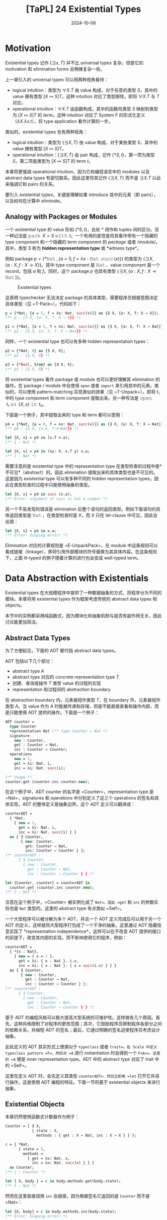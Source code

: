 #+title: [TaPL] 24 Existential Types
#+date: 2024-10-06
#+hugo_tags: 类型系统 程序语言理论
#+hugo_series: "Types and Programming Languages"

* Motivation

Existential types 记作 \( \{ \exists x, T\} \) 并不比 universal types 复杂，但是它的 motivation 和 elimination forms 会稍微复杂一些。

上一章引入的 universal types 可以用两种视角看待：

- logical intuition：类型为 \( \forall X. T \) 由 value 构成，对于任意的类型 \( S \)，其中的 value 拥有类型 \( [X \mapsto S]T \)。这种 intuition 对应了类型擦除。即将 \( \forall X. T \) 与 \( T \) 对应。
- operational intuition：\( \forall X. T \) 由函数构成，其中的函数将类型 \( S \) 映射到类型为 \( [X \mapsto S]T \) 的 term。这种 intuition 对应了 System F 的形式化定义（\( \lambda X. \lambda x. t \)），将 type application 看作计算的一步。

类似的，existential types 也有两种视角：

- logical intuition：类型为 \( \{ \exists X, T \} \) 由 value 构成，对于某些类型 \( S \)，其中的 value 拥有类型 \( [X \mapsto S]T \)。
- operational intuition：\( \{ \exists X, T \} \) 由 pair 构成，记作 \( \{*S, t\} \)，第一项为类型 \( S \)，第二项是类型为 \( [X \mapsto S]T \) 的 term \( t \)。

本章将更强调 operational intuition，因为它和编程语言中的 modules 以及 abstract data types 有密切联系。因此这里将其记作 \( \{\exists X, T\} \) 而不是 \( \exists X. T \) 以此来强调它和 pairs 的关系。

要引入 existential types，关键是理解如果 introduce 其中的元素（即 pairs），以及如何在计算中 eliminate。

** Analogy with Packages or Modules

一个 existential type 的 value 形如 \( \{*S, t\} \)，此处 \( * \) 用作和 tuples 间的区分。另一种记法是 \( \operatorname{\mathtt{pack}}\ X = S\ \operatorname{\mathtt{with}}\ t \)。一个有用的直觉是将其看作带有一个隐藏的 type component 和一个隐藏的 term component 的 /package/ 或者 /module/。其中，类型 \( S \) 称为 *hidden representation type* 或 *witness type*。

例如 package \( p = \{ *\operatorname{\mathtt{Nat}}, \{a = 5, f = \lambda x: \operatorname{\mathtt{Nat}}. \operatorname{\mathtt{succ}}(x)\} \} \) 的类型为 \( \{ \exists X, \{a: X, f : X \to X\}\} \)。其中 type component 是 \( \operatorname{\mathtt{Nat}} \)，value component 是一个 record，包括 \( a \) 和 \( f \)。同时，这个 package \( p \) 也具有类型 \( \{ \exists X, \{a : X, f : X \to \operatorname{\mathtt{Nat}}\}\} \)。

#+caption: Existential types
[[/img/in-post/post-tapl/24-1-existential-types.png]]

这表明 typechecker 无法决定 package 的具体类型，需要程序员根据意图决定具体类型（见 =T-Pack=）。代码如下：

#+begin_src ocaml
p = {*Nat, {a = 5, f = λx: Nat. succ(x)}} as {∃ X, {a: X, f: X → X}};
(** p : {∃ X, {a: X, f: X → X}} *)

p1 = {*Nat, {a = 5, f = λx: Nat. succ(x)}} as {∃ X, {a: X, f: X → Nat}};
(** p1 : {∃ X, {a: X, f: X → Nat}} *)
#+end_src

同样，一个 existential type 也可以有多种 hidden representation types：

#+begin_src ocaml
p2 = {*Nat, 0} as {∃ X, X};
(** p2 : {∃ X, X} *)

p3 = {*Bool, true} as {∃ X, X};
(** p3 : {∃ X, X} *)
#+end_src

将 existential types 看作 package 或 module 也可以更好理解其 elimination 的操作。在 package / module 中会使用 =open= 或者 =import= 来引用其中的元素。类似的，可以使用 pattern-matching 实现类似的效果（见 =T-Unpack=）。即将 \( t₁ \) 中的 type component 和 term component 提取出来。另一种写法是 \( \operatorname{\mathtt{open}}\ t₁\ \operatorname{\mathtt{as}}\ \{X, x\}\ \operatorname{\mathtt{in}}\ t₂ \)。

下面是一个例子，其中提取出来的 type 和 term 都可以使用：

#+begin_src ocaml
p4 = {*Nat, {a = 0, f = λx: Nat. succ(x)}} as {∃ X, {a: X, f: X → Nat}};
(** p4 : {∃ X, {a:X, f:X→Nat}} *)
  
let {X, x} = p4 in (x.f x.a);
(** 1 : Nat *)

let {X, x} = p4 in (λy: X. x.f y) x.a;
(** 1 : Nat *)
#+end_src

需要注意的是 existential type 中的 representation type 在类型检查的过程中是*不可见*（abstract）的，因此 elimination 提取出来的具体类型也是不可见的。这是因为 existential type 可以有多种不同的 hidden representation types。因此在类型检查的过程中只能使用抽象的类型。

#+begin_src ocaml
let {X, x} = p4 in succ (x.a);
(** Error: argument of succ is not a number *)
#+end_src

另一个不易发现的错误是 elimination 后整个语句的返回类型。例如下面语句的具体返回类型是 \( \operatorname{\mathtt{Nat}} \)，在类型检查时是 \( X \)，而 \( X \) 只在 let-clause 中可见，因此会出错：

#+begin_src ocaml
let {X, x} = p4 in x.a;
(** Error: Scoping error! *)
#+end_src

Elimination 对应的计算规则是 =E-UnpackPack=，在 module 中这条规则可以看成链接（linkage），即将引用外部模块的符号替换为其具体内容。在这条规则下，上面 ill-typed 的例子随着计算的进行也会变成 well-typed term。

* Data Abstraction with Existentials

Existential types 在大规模程序中提供了一种数据抽象的方式，将程序分为不同的模块。本章将用 existential types 作为框架考虑传统的 abstract data types 和 objects。

本节中的实例都采用纯函数式，因为模块化和抽象机制与是否有副作用无关，因此讨论能更加简洁。

** Abstract Data Types

为了方便起见，下面的 ADT 都代指 abstract data types。

ADT 包括以下几个部分：
- abstract type \( A \)
- abstract type 对应的 concrete representation type \( T \)
- 创建、查询或操作 \( T \) 类型 value 的过程的实现
- representation 和过程间的 abstraction boundary
  
在 abstraction boundary 内，元素被视作类型 \( T \)，在 boundary 外，元素被视作类型 \( A \)。当 value 作为 \( A \) 时能被传递和存储，但是不能直接查看和操作内部，而是只能使用 ADT 提供的操作。下面是一个例子：

#+begin_src ocaml
ADT counter =
  type Counter
  representation Nat (** type Counter = Nat *)
  signature
    new : Counter,
    get : Counter → Nat,
    inc : Counter → Counter;
  operations
    new = 1,
    get = λi: Nat. i,
    inc = λi: Nat. succ(i);

(** Usage *)
counter.get (counter.inc counter.new);
#+end_src

在这个例子中，ADT counter 的名字是 =Counter=，representation type 是 =Nat=，signatures 和 operations 中分别定义了这三个 operations 的签名和具体实现，ADT 的整体定义是抽象边界。这个 ADT 定义可以翻译成：

#+begin_src ocaml
counterADT =
  { *Nat,
    { new = 1,
      get = λi: Nat. i,
      inc = λi: Nat. succ(i) } }
  as { ∃ Counter,
       { new: Counter,
         get: Counter → Nat,
         inc: Counter → Counter } };
(** counterADT :
      { ∃ Counter,
        { new : Counter,
          get : Counter → Nat,
          inc : Counter → Counter } } *)

let {Counter, counter} = counterADT in
  counter.get (counter.inc counter.new);
(** 2 : Nat *)
#+end_src

注意在这个例子中，=Counter= 被实例化成了 =Nat=，因此 =get= 和 =inc= 的参数实际也是 =Nat= 类型的。这里的 abstract type 有点类似 =Self=。

一个大型程序可以被分解为多个 ADT，并且一个 ADT 定义完成后可以用于另一个 ADT 的定义，这样就将大型程序打包成了一个干净的抽象。这里通过 ADT 隐藏信息实现了 *representation independence*，这样可以在不改变 ADT 提供的接口的前提下，改变其内部的实现，而不影响使用它的程序，例如：

#+begin_src ocaml
counterADT =
  { *{x : Nat},
    { new = { x = 1 },
      get = λi: { x : Nat }. i.x,
      inc = λi: { x : Nat }. { x = succ(i.x) } } }
  as { ∃ Counter,
       { new : Counter,
         get : Counter → Nat,
         inc : Counter → Counter } };
(** counterADT :
      { ∃ Counter,
        { new : Counter,
          get : Counter → Nat,
          inc : Counter → Counter } } *)
#+end_src

基于 ADT 的编程风格可以极大提高大型系统的可维护性。这样做有几个原因。首先，这种风格限制了对程序的更改范围；其次，它鼓励程序员限制程序各部分之间的依赖关系，并缩短 ADT 的签名；最后，它通过明确的签名迫使程序员考虑设计抽象。

此处定义的 ADT 其实形式上便类似于 =typeclass= 或者 =trait=。在 Scala 中定义 typeclass pattern =F=，然后对 =A= 进行 instantiation 时会得到一个 =F<A>=，这里的 =A= 便是 inner representation type。ADT 中的 abstract type 对应了 trait 中的 =Self=。

这里在定义 ADT 时，会先定义其类型 =counterADT=，然后立即用 =let= 打开它并进行操作，这是使用 ADT 编程的特征。下面一节将基于 existential objects 来进行抽象。

** Existential Objects

本章仍然使用函数式计数器作为例子：

#+begin_src ocaml
Counter = { ∃ X,
            { state : X,
              methods : { get : X → Nat, inc : X → X } } };

c = { *Nat,
      { state = 5,
        methods =
          { get = λx: Nat. x,
            inc = λx: Nat. succ(x) } } }
  as Counter;
(** c : Counter *)

let { X, body } = c in body.methods.get(body.state);
(** 5 : Nat *)
#+end_src

然而在这里直接调用 =inc= 会报错，因为根据签名它返回的是 =Counter= 而不是 =Nat=：

#+begin_src ocaml
let {X, body} = c in body.methods.inc(body.state);
(** Error: Scoping error! *)
#+end_src

解决方案是在 =let= 内直接创建新的 =Counter=：

#+begin_src ocaml
c1 = let {X, body} = c in
       { *X,
         { state = body.methods.inc(body.state),
           methods = body.methods } }
  as Counter;
(** c1 : Counter *)
#+end_src

这里还缺失了很多特性，例如 =self= 等，需要 higher-order systems 完成。

** Objects vs. ADTs

比较 objects 和 ADTs 可以发现很多不同点。

------

第一点是使用方式上的区别。ADT 会在构建 package 后立刻打开，内部是打包的类型和操作；objects 会尽量保持封闭，封装了内部状态和方法。这点导致了很多使用场景的区别：

- ADT 中的 =Counter= 是内部的 abstract type，在运行时是统一的 concrete type；objects 中的 =c= 是一个完整的 existential object，携带了内部状态和操作；
- 在运行时，ADT 在运行时是相同的 internal representation type，需要有一个的 =counter= 携带操作；而每个 objects 都可以有自己的 internal representation type 和 methods。

这些区别让二者的使用场景不同。Objects 在 subtyping 和 inheritance 中使用非常方便，可以先一个父类，然后为每个 objects 进行细化。虽然每个细化都有不同的内部实现，但是它们呈现出来的类型都是统一的 existential type，因此可以被通用代码使用，并被一起存储。而 ADT 则不能这样做，除非其内部使用 variants 为每种不同的 objects 做区分。

--------------

第二点是对于接受同样类型的二元操作的区别。

- 一些二元操作可以完全通过公开操作实现。例如要实现 =Counter= 的相等操作，只需要先用 =get= 询问当前值然后比较，这样相等操作可以在抽象边界之外完成，这类操作称为 *weak binary operations*；
- 无法完全通过公开操作实现，必须访问内部封装实现的二元操作称为 *strong binary operations*。

Weak binary operations 比较简单，因为将其放在抽象边界内部和外部都没有区别，不过放在内部可能会需要递归类型参与。

Strong binary operations 则必须在内部实现。此时的问题是，尽管我们可以获得当前所属 object 中的状态，但是无法获得另一个 object（rhs）内部的状态，因为虽然它们类型相同，但是具体定义未必相同。因此 objects 则必须放弃使用 strong binary operations。

当然这里提到的限制都是在纯函数式的模型下。C++ 或者 Java 等主流面向对象语言在设计时便允许类定义 strong binary operations。在这些语言中，对象的类型就是类名。相同类名的对象提供的内部状态和操作完全相同，并且子类只能在继承的基础上添加新的实例变量，这确保访问另一个对象完全没有阻碍。

* Encoding Existentials

下面利用 universal types 定义 existential types。在 universal types 下，=pair= 可以表示成：

\[ \operatorname{\mathtt{Pair}}\ X\ Y = \forall R. (X \to Y \to R) \to R; \]

因此有：

\[ \{ \exists X, T \} \overset{\text{def}}{=} \forall Y. (\forall X. T \to Y) \to Y \]

换句话说，existential package 被视为一个 value，给定一个 result type 和一个 continuation，将自身传入 continuation 以产生 result。Continuation 接受一个类型 \( X \) 和一个 term \( T \)。

\( \{ *S, t \}\ \operatorname{\mathtt{as}}\ \{ \exists X, T \} \) 的编码可以根据类型推导得到：

\[ \{ *S, t \}\ \operatorname{\mathtt{as}}\ \{ \exists X, T \} \overset{\text{def}}{=} \lambda Y. \lambda f: (\forall X. T \to Y). f\ [S]\ t \]

接下来考虑 \( \operatorname{\mathtt{let}}\ \{X, x\} = t_1\ \operatorname{\mathtt{in}}\ t_2 \)。首先根据类型规则有 \( t₁ : \{ \exists X, T_{11} \} = \forall Y. (\forall X. T_{11} \to Y) \to Y \)，且 \( t₂ : T₂ \)，根据类型容易得到结果：

\[
\operatorname{\mathtt{let}}\ \{X, x\} = t_1\ \operatorname{\mathtt{in}}\ t_2 \overset{\text{def}}{=} t_1\ [T₂]\ (\lambda X. \lambda x: T_{11}. t_2)
\]

相当于将 \( (\lambda X. \lambda x: T_{11}. t_2) \) 作为 continuation 传入 \( t_1 \) 计算。

---------------

另一个有趣的 encoding 是从 C-H 同构得到的：

\[
(\exists x. P(x)) \to Q \iff \forall x. P(x) \to Q
\]

也就是说，如果将 \( \exists \) 置于函数参数中，那么它就等价于将 \( \forall \) 置于整个函数签名前。这点通常会用在 existential types 的实现中，因为后者可以通过 monomorphization 得到更好的性能。

类似 universal types，函数返回值处的 \( \exists \) 也可以也可以移动到头部：

\[
P \to \exists x. Q(x) \iff \exists x. P \to Q(x)
\]
